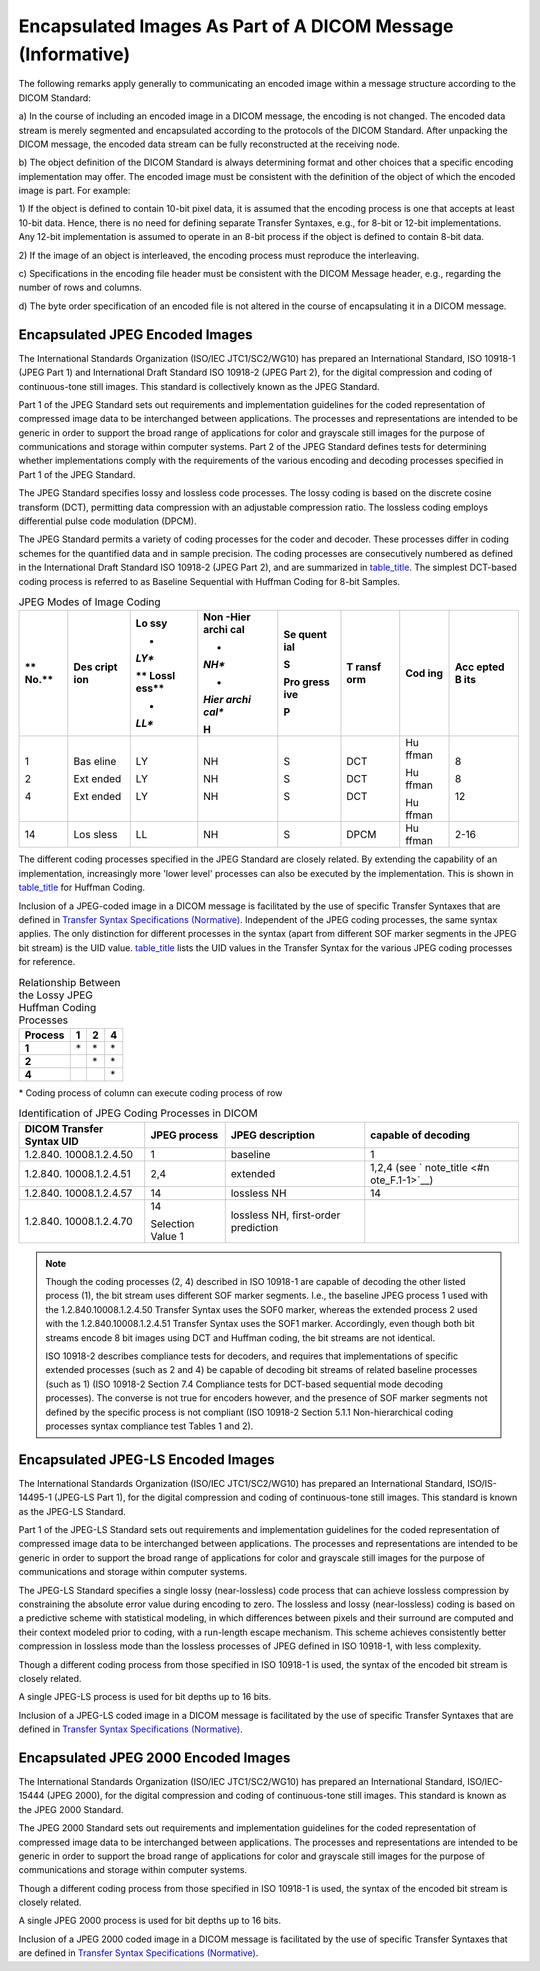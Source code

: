 .. _chapter_F:

Encapsulated Images As Part of A DICOM Message (Informative)
============================================================

The following remarks apply generally to communicating an encoded image
within a message structure according to the DICOM Standard:

a) In the course of including an encoded image in a DICOM message, the
encoding is not changed. The encoded data stream is merely segmented and
encapsulated according to the protocols of the DICOM Standard. After
unpacking the DICOM message, the encoded data stream can be fully
reconstructed at the receiving node.

b) The object definition of the DICOM Standard is always determining
format and other choices that a specific encoding implementation may
offer. The encoded image must be consistent with the definition of the
object of which the encoded image is part. For example:

1) If the object is defined to contain 10-bit pixel data, it is assumed
that the encoding process is one that accepts at least 10-bit data.
Hence, there is no need for defining separate Transfer Syntaxes, e.g.,
for 8-bit or 12-bit implementations. Any 12-bit implementation is
assumed to operate in an 8-bit process if the object is defined to
contain 8-bit data.

2) If the image of an object is interleaved, the encoding process must
reproduce the interleaving.

c) Specifications in the encoding file header must be consistent with
the DICOM Message header, e.g., regarding the number of rows and
columns.

d) The byte order specification of an encoded file is not altered in the
course of encapsulating it in a DICOM message.

.. _sect_F.1:

Encapsulated JPEG Encoded Images
--------------------------------

The International Standards Organization (ISO/IEC JTC1/SC2/WG10) has
prepared an International Standard, ISO 10918-1 (JPEG Part 1) and
International Draft Standard ISO 10918-2 (JPEG Part 2), for the digital
compression and coding of continuous-tone still images. This standard is
collectively known as the JPEG Standard.

Part 1 of the JPEG Standard sets out requirements and implementation
guidelines for the coded representation of compressed image data to be
interchanged between applications. The processes and representations are
intended to be generic in order to support the broad range of
applications for color and grayscale still images for the purpose of
communications and storage within computer systems. Part 2 of the JPEG
Standard defines tests for determining whether implementations comply
with the requirements of the various encoding and decoding processes
specified in Part 1 of the JPEG Standard.

The JPEG Standard specifies lossy and lossless code processes. The lossy
coding is based on the discrete cosine transform (DCT), permitting data
compression with an adjustable compression ratio. The lossless coding
employs differential pulse code modulation (DPCM).

The JPEG Standard permits a variety of coding processes for the coder
and decoder. These processes differ in coding schemes for the quantified
data and in sample precision. The coding processes are consecutively
numbered as defined in the International Draft Standard ISO 10918-2
(JPEG Part 2), and are summarized in `table_title <#table_F.1-1>`__. The
simplest DCT-based coding process is referred to as Baseline Sequential
with Huffman Coding for 8-bit Samples.

.. table:: JPEG Modes of Image Coding

   +-------+-------+-------+-------+-------+-------+-------+-------+
   | **    | **Des | **Lo  | **Non | **Se  | **T   | **Cod | **Acc |
   | No.** | cript | ssy** | -Hier | quent | ransf | ing** | epted |
   |       | ion** |       | archi | ial** | orm** |       | B     |
   |       |       | *     | cal** |       |       |       | its** |
   |       |       | *LY** |       | **S** |       |       |       |
   |       |       |       | *     |       |       |       |       |
   |       |       | **    | *NH** | **Pro |       |       |       |
   |       |       | Lossl |       | gress |       |       |       |
   |       |       | ess** | *     | ive** |       |       |       |
   |       |       |       | *Hier |       |       |       |       |
   |       |       | *     | archi | **P** |       |       |       |
   |       |       | *LL** | cal** |       |       |       |       |
   |       |       |       |       |       |       |       |       |
   |       |       |       | **H** |       |       |       |       |
   +=======+=======+=======+=======+=======+=======+=======+=======+
   | 1     | Bas   | LY    | NH    | S     | DCT   | Hu    | 8     |
   |       | eline |       |       |       |       | ffman |       |
   | 2     |       | LY    | NH    | S     | DCT   |       | 8     |
   |       | Ext   |       |       |       |       | Hu    |       |
   | 4     | ended | LY    | NH    | S     | DCT   | ffman | 12    |
   |       |       |       |       |       |       |       |       |
   |       | Ext   |       |       |       |       | Hu    |       |
   |       | ended |       |       |       |       | ffman |       |
   +-------+-------+-------+-------+-------+-------+-------+-------+
   | 14    | Los   | LL    | NH    | S     | DPCM  | Hu    | 2-16  |
   |       | sless |       |       |       |       | ffman |       |
   +-------+-------+-------+-------+-------+-------+-------+-------+

The different coding processes specified in the JPEG Standard are
closely related. By extending the capability of an implementation,
increasingly more 'lower level' processes can also be executed by the
implementation. This is shown in `table_title <#table_F.1-2>`__ for
Huffman Coding.

Inclusion of a JPEG-coded image in a DICOM message is facilitated by the
use of specific Transfer Syntaxes that are defined in `Transfer Syntax
Specifications (Normative) <#chapter_A>`__. Independent of the JPEG
coding processes, the same syntax applies. The only distinction for
different processes in the syntax (apart from different SOF marker
segments in the JPEG bit stream) is the UID value.
`table_title <#table_F.1-5>`__ lists the UID values in the Transfer
Syntax for the various JPEG coding processes for reference.

.. table:: Relationship Between the Lossy JPEG Huffman Coding Processes

   =========== ===== ===== =====
   **Process** **1** **2** **4**
   =========== ===== ===== =====
   **1**       \*    \*    \*
   **2**             \*    \*
   **4**                   \*
   =========== ===== ===== =====

\* Coding process of column can execute coding process of row

.. table:: Identification of JPEG Coding Processes in DICOM

   +----------------+----------------+----------------+----------------+
   | **DICOM        | **JPEG         | **JPEG         | **capable of   |
   | Transfer       | process**      | description**  | decoding**     |
   | Syntax UID**   |                |                |                |
   +================+================+================+================+
   | 1.2.840.       | 1              | baseline       | 1              |
   | 10008.1.2.4.50 |                |                |                |
   +----------------+----------------+----------------+----------------+
   | 1.2.840.       | 2,4            | extended       | 1,2,4 (see     |
   | 10008.1.2.4.51 |                |                | `              |
   |                |                |                | note_title <#n |
   |                |                |                | ote_F.1-1>`__) |
   +----------------+----------------+----------------+----------------+
   | 1.2.840.       | 14             | lossless NH    | 14             |
   | 10008.1.2.4.57 |                |                |                |
   +----------------+----------------+----------------+----------------+
   | 1.2.840.       | 14             | lossless NH,   |                |
   | 10008.1.2.4.70 |                | first-order    |                |
   |                | Selection      | prediction     |                |
   |                | Value 1        |                |                |
   +----------------+----------------+----------------+----------------+

.. note::
   :name: note_F.1-1

   Though the coding processes (2, 4) described in ISO 10918-1 are
   capable of decoding the other listed process (1), the bit stream uses
   different SOF marker segments. I.e., the baseline JPEG process 1 used
   with the 1.2.840.10008.1.2.4.50 Transfer Syntax uses the SOF0 marker,
   whereas the extended process 2 used with the 1.2.840.10008.1.2.4.51
   Transfer Syntax uses the SOF1 marker. Accordingly, even though both
   bit streams encode 8 bit images using DCT and Huffman coding, the bit
   streams are not identical.

   ISO 10918-2 describes compliance tests for decoders, and requires
   that implementations of specific extended processes (such as 2 and 4)
   be capable of decoding bit streams of related baseline processes
   (such as 1) (ISO 10918-2 Section 7.4 Compliance tests for DCT-based
   sequential mode decoding processes). The converse is not true for
   encoders however, and the presence of SOF marker segments not defined
   by the specific process is not compliant (ISO 10918-2 Section 5.1.1
   Non-hierarchical coding processes syntax compliance test Tables 1 and
   2).

.. _sect_F.2:

Encapsulated JPEG-LS Encoded Images
-----------------------------------

The International Standards Organization (ISO/IEC JTC1/SC2/WG10) has
prepared an International Standard, ISO/IS-14495-1 (JPEG-LS Part 1), for
the digital compression and coding of continuous-tone still images. This
standard is known as the JPEG-LS Standard.

Part 1 of the JPEG-LS Standard sets out requirements and implementation
guidelines for the coded representation of compressed image data to be
interchanged between applications. The processes and representations are
intended to be generic in order to support the broad range of
applications for color and grayscale still images for the purpose of
communications and storage within computer systems.

The JPEG-LS Standard specifies a single lossy (near-lossless) code
process that can achieve lossless compression by constraining the
absolute error value during encoding to zero. The lossless and lossy
(near-lossless) coding is based on a predictive scheme with statistical
modeling, in which differences between pixels and their surround are
computed and their context modeled prior to coding, with a run-length
escape mechanism. This scheme achieves consistently better compression
in lossless mode than the lossless processes of JPEG defined in ISO
10918-1, with less complexity.

Though a different coding process from those specified in ISO 10918-1 is
used, the syntax of the encoded bit stream is closely related.

A single JPEG-LS process is used for bit depths up to 16 bits.

Inclusion of a JPEG-LS coded image in a DICOM message is facilitated by
the use of specific Transfer Syntaxes that are defined in `Transfer
Syntax Specifications (Normative) <#chapter_A>`__.

.. _sect_F.3:

Encapsulated JPEG 2000 Encoded Images
-------------------------------------

The International Standards Organization (ISO/IEC JTC1/SC2/WG10) has
prepared an International Standard, ISO/IEC-15444 (JPEG 2000), for the
digital compression and coding of continuous-tone still images. This
standard is known as the JPEG 2000 Standard.

The JPEG 2000 Standard sets out requirements and implementation
guidelines for the coded representation of compressed image data to be
interchanged between applications. The processes and representations are
intended to be generic in order to support the broad range of
applications for color and grayscale still images for the purpose of
communications and storage within computer systems.

Though a different coding process from those specified in ISO 10918-1 is
used, the syntax of the encoded bit stream is closely related.

A single JPEG 2000 process is used for bit depths up to 16 bits.

Inclusion of a JPEG 2000 coded image in a DICOM message is facilitated
by the use of specific Transfer Syntaxes that are defined in `Transfer
Syntax Specifications (Normative) <#chapter_A>`__.

